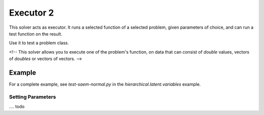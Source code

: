 ****************************
Executor 2
****************************

This solver acts as executor. It runs a selected function of a selected problem, given parameters of choice, and can
run a test function on the result.

Use it to test a problem class.

<!-- This solver allows you to execute one of the problem's function, on data
that can consist of `double` values, vectors of `doubles` or vectors of vectors. -->


Example
~~~~~~~~~~~~~~~~~~

For a complete example, see `test-saem-normal.py` in the `hierarchical.latent.variables` example.


Setting Parameters
-----------------

.... todo